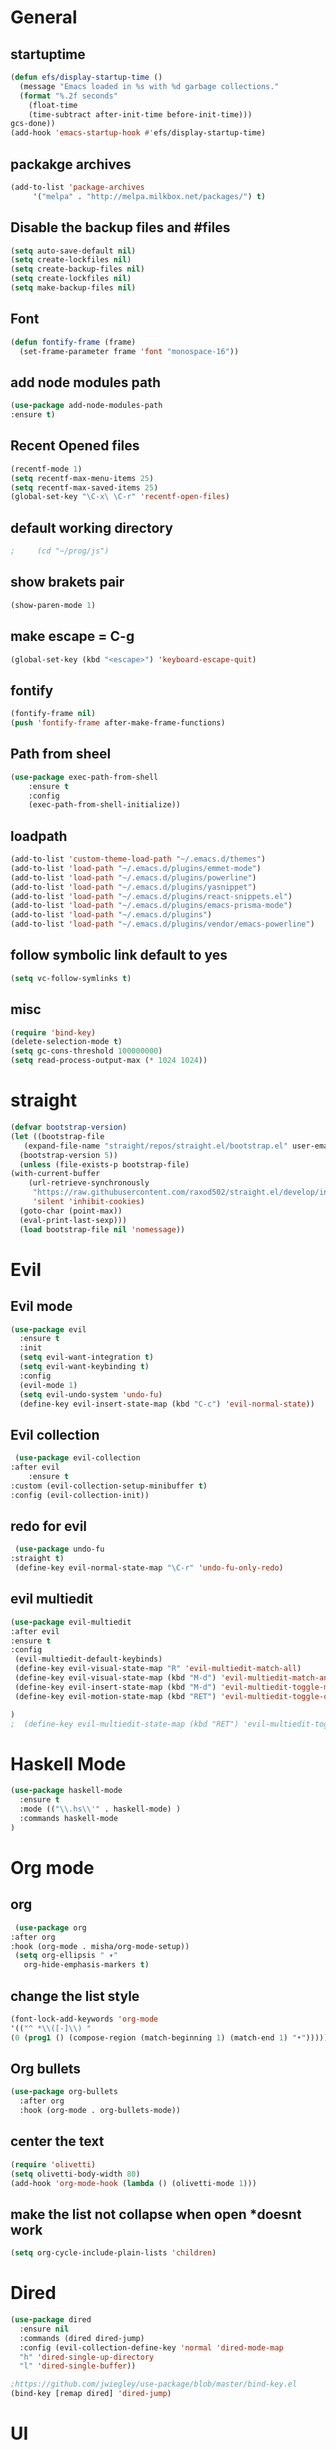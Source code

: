 * General
** startuptime
#+BEGIN_SRC  emacs-lisp
  (defun efs/display-startup-time ()
    (message "Emacs loaded in %s with %d garbage collections."
    (format "%.2f seconds"
      (float-time
      (time-subtract after-init-time before-init-time)))
  gcs-done))
  (add-hook 'emacs-startup-hook #'efs/display-startup-time)
#+END_SRC
** packakge archives
   #+BEGIN_SRC emacs-lisp
     (add-to-list 'package-archives
		  '("melpa" . "http://melpa.milkbox.net/packages/") t)
   #+END_SRC
** Disable the backup files and #files
    #+BEGIN_SRC emacs-lisp
      (setq auto-save-default nil)
      (setq create-lockfiles nil)
      (setq create-backup-files nil)
      (setq create-lockfiles nil)
      (setq make-backup-files nil)
   #+END_SRC
** Font
   #+BEGIN_SRC emacs-lisp
     (defun fontify-frame (frame)
       (set-frame-parameter frame 'font "monospace-16"))
     
   #+END_SRC
** add node modules path
#+BEGIN_SRC emacs-lisp
  (use-package add-node-modules-path
  :ensure t)
#+END_SRC
** Recent Opened files
   #+BEGIN_SRC emacs-lisp
     (recentf-mode 1)
     (setq recentf-max-menu-items 25)
     (setq recentf-max-saved-items 25)
     (global-set-key "\C-x\ \C-r" 'recentf-open-files)
   #+END_SRC
** default working directory
   #+BEGIN_SRC emacs-lisp
     ;     (cd "~/prog/js")
   #+END_SRC
** show brakets pair
   #+BEGIN_SRC emacs-lisp
     (show-paren-mode 1)
   #+END_SRC
** make escape = C-g
   #+BEGIN_SRC emacs-lisp
     (global-set-key (kbd "<escape>") 'keyboard-escape-quit)
   #+END_SRC
** fontify
   #+BEGIN_SRC emacs-lisp
     (fontify-frame nil)
     (push 'fontify-frame after-make-frame-functions)
   #+END_SRC
** Path from sheel
   #+BEGIN_SRC emacs-lisp
     (use-package exec-path-from-shell
	     :ensure t
	     :config
	     (exec-path-from-shell-initialize))
   #+END_SRC
** loadpath
   #+BEGIN_SRC emacs-lisp
 (add-to-list 'custom-theme-load-path "~/.emacs.d/themes")
 (add-to-list 'load-path "~/.emacs.d/plugins/emmet-mode")
 (add-to-list 'load-path "~/.emacs.d/plugins/powerline")
 (add-to-list 'load-path "~/.emacs.d/plugins/yasnippet")
 (add-to-list 'load-path "~/.emacs.d/plugins/react-snippets.el")
 (add-to-list 'load-path "~/.emacs.d/plugins/emacs-prisma-mode")
 (add-to-list 'load-path "~/.emacs.d/plugins")
 (add-to-list 'load-path "~/.emacs.d/plugins/vendor/emacs-powerline")

   #+END_SRC

** follow symbolic link default to yes
#+BEGIN_SRC emacs-lisp
  (setq vc-follow-symlinks t)
#+END_SRC
** misc
   #+BEGIN_SRC emacs-lisp
     (require 'bind-key)
     (delete-selection-mode t)
     (setq gc-cons-threshold 100000000)
     (setq read-process-output-max (* 1024 1024))
     #+END_SRC

* straight 
  #+BEGIN_SRC emacs-lisp
    (defvar bootstrap-version)
    (let ((bootstrap-file
	   (expand-file-name "straight/repos/straight.el/bootstrap.el" user-emacs-directory))
	  (bootstrap-version 5))
      (unless (file-exists-p bootstrap-file)
	(with-current-buffer
	    (url-retrieve-synchronously
	     "https://raw.githubusercontent.com/raxod502/straight.el/develop/install.el"
	     'silent 'inhibit-cookies)
	  (goto-char (point-max))
	  (eval-print-last-sexp)))
      (load bootstrap-file nil 'nomessage))
  #+END_SRC
* Evil
** Evil mode
  #+BEGIN_SRC emacs-lisp
    (use-package evil
      :ensure t
      :init
      (setq evil-want-integration t) 
      (setq evil-want-keybinding t)
      :config
      (evil-mode 1)
      (setq evil-undo-system 'undo-fu)
      (define-key evil-insert-state-map (kbd "C-c") 'evil-normal-state))
  #+END_SRC
** Evil collection
   #+BEGIN_SRC emacs-lisp
     (use-package evil-collection
	:after evil
        :ensure t 
	:custom (evil-collection-setup-minibuffer t) 
	:config (evil-collection-init))
   #+END_SRC
** redo for evil
   #+BEGIN_SRC emacs-lisp
	  (use-package undo-fu
     :straight t)
	  (define-key evil-normal-state-map "\C-r" 'undo-fu-only-redo)
   #+END_SRC

** evil multiedit
#+BEGIN_SRC emacs-lisp
  (use-package evil-multiedit
  :after evil
  :ensure t
  :config 
   (evil-multiedit-default-keybinds)
   (define-key evil-visual-state-map "R" 'evil-multiedit-match-all)
   (define-key evil-visual-state-map (kbd "M-d") 'evil-multiedit-match-and-next)
   (define-key evil-insert-state-map (kbd "M-d") 'evil-multiedit-toggle-marker-here)
   (define-key evil-motion-state-map (kbd "RET") 'evil-multiedit-toggle-or-restrict-region)

  )
  ;  (define-key evil-multiedit-state-map (kbd "RET") 'evil-multiedit-toggle-or-restrict-region)
#+END_SRC
* Haskell Mode
#+BEGIN_SRC emacs-lisp
  (use-package haskell-mode
    :ensure t
    :mode (("\\.hs\\'" . haskell-mode) )
    :commands haskell-mode
  )
#+END_SRC
* Org mode
** org
   #+BEGIN_SRC emacs-lisp
     (use-package org
	:after org
	:hook (org-mode . misha/org-mode-setup))
     (setq org-ellipsis " ▾"
       org-hide-emphasis-markers t)
   #+END_SRC
** change the list style
   #+BEGIN_SRC emacs-lisp
     (font-lock-add-keywords 'org-mode
     '(("^ *\\([-]\\) "
     (0 (prog1 () (compose-region (match-beginning 1) (match-end 1) "•"))))))
   #+END_SRC
** Org bullets
   #+BEGIN_SRC emacs-lisp
     (use-package org-bullets
       :after org
       :hook (org-mode . org-bullets-mode))
   #+END_SRC

** center the text 
   #+BEGIN_SRC emacs-lisp
     (require 'olivetti)
     (setq olivetti-body-width 80)
     (add-hook 'org-mode-hook (lambda () (olivetti-mode 1)))  
   #+END_SRC
   
** make the list not collapse when open *doesnt work  
  #+BEGIN_SRC emacs-lisp
   (setq org-cycle-include-plain-lists 'children)
  #+END_SRC
* Dired
#+BEGIN_SRC emacs-lisp
  (use-package dired
    :ensure nil
    :commands (dired dired-jump)
    :config (evil-collection-define-key 'normal 'dired-mode-map
    "h" 'dired-single-up-directory
    "l" 'dired-single-buffer))
  
  ;https://github.com/jwiegley/use-package/blob/master/bind-key.el
  (bind-key [remap dired] 'dired-jump)
#+END_SRC

* UI
** remove the side borders
   #+BEGIN_SRC emacs-lisp
     (fringe-mode 0)
   #+END_SRC
** Simplify the UI
   #+BEGIN_SRC emacs-lisp
     (menu-bar-mode -1)
     (tool-bar-mode -1)
     (scroll-bar-mode -1)
     (tooltip-mode -1)
     (fringe-mode 0)
   #+END_SRC
** show warnings only if its emergency
   #+BEGIN_SRC emacs-lisp
     (setq warning-minimum-level :emergency)
   #+END_SRC
** beacon (show where the cursor is)
#+BEGIN_SRC emacs-lisp
    (require 'beacon)
      (beacon-mode 1)
  ; M-x package-install beacon
#+END_SRC
** Dont show startup message
   #+BEGIN_SRC emacs-lisp
     (setq byte-compile-warnings '(cl-functions))
     (setq inhibit-startup-message t)
   #+END_SRC
** tabs 
#+BEGIN_SRC emacs-lisp
  (use-package centaur-tabs
  :demand
  :ensure t
  :config 
  (centaur-tabs-mode t)
  (setq centaur-tabs-style "rounded")
  (setq centaur-tabs-height 32)
  (setq centaur-tabs-set-icons t)
  (setq centaur-tabs-gray-out-icons 'buffer)

  (setq centaur-tabs-set-bar 'under)
  (setq x-underline-at-descent-line t)
  (setq centaur-tabs-active-bar-face "#520f46")

  (setq centaur-tabs-cycle-scope 'tabs)

  (setq centaur-tabs-set-modified-marker t)
  (setq centaur-tabs-modified-marker "")
  (setq centaur-tabs-enable-key-bindings t)

  (setq centaur-tabs-group-by-projectile-project t)
  (setq centaur-tabs-ace-jump t)
  (setq centaur-tabs-show-count t)

  (setq centaur-tabs-adjust-buffer-order t)
  (setq centaur-tabs-adjust-buffer-order 'right)

  (centaur-tabs-counsel-switch-group)
  (centaur-tabs-group-by-projectile-project)

  :bind
   ("C-<iso-lefttab>" . centaur-tabs-backward)
   ("C-<tab>" . centaur-tabs-forward)
   ("C-`" . centaur-tabs-select-end-tab)
   ("C-~" . centaur-tabs-select-beg-tab)
   ("C-_". centaur-tabs-kill-all-buffers-in-current-group)
   ("C--" . centaur-tabs-kill-other-buffers-in-current-group)
   ("C-=" . centaur-tabs-kill-unmodified-buffers-in-current-group)
  :hook
   (dashboard-mode . centaur-tabs-local-mode)
   (term-mode . centaur-tabs-local-mode)
   (calendar-mode . centaur-tabs-local-mode)
   (org-agenda-mode . centaur-tabs-local-mode)
   (org-mode . centaur-tabs-local-mode)
  )
#+END_SRC
** Disable the welcome screen
   #+BEGIN_SRC emacs-lisp
     (setq inhibit-startup-screen t)
   #+END_SRC
** dashboard
#+BEGIN_SRC emacs-lisp
  (use-package dashboard
  :ensure t
  :init 
  (progn
  (setq dashboard-startup-banner "~/.emacs.d/emacs.png")
  (setq dashboard-banner-logo-title "Welcome to the superior text editor")
  (setq dashboard-set-file-icons t)
  (setq dashboard-set-heading-icons t)
  ;(dashboard-modify-heading-icons '((projects . "")))
  (setq dashboard-items '((recents . 7)
  (agenda . 5)
  (projects . 5)
  (bookmarks . 5)))
  )
  :config
  (dashboard-setup-startup-hook))
  (setq initial-buffer-choice (lambda () (get-buffer-create "*dashboard*")))

#+END_SRC
** numberline 
** theme    
*** Doom themes
#+BEGIN_SRC emacs-lisp
  (use-package doom-themes
    :ensure t
    :config
    ;; Global settings (defaults)
    (setq doom-themes-enable-bold t    ; if nil, bold is universally disabled
	  doom-themes-enable-italic t) ; if nil, italics is universally disabled
    

    ;; Enable flashing mode-line on errors
    (doom-themes-visual-bell-config)
    ;; Enable custom neotree theme (all-the-icons must be installed!)
    (doom-themes-neotree-config)
    ;; or for treemacs users
    (setq doom-themes-treemacs-theme "doom-atom") ; use "doom-colors" for less minimal icon theme
    (doom-themes-treemacs-config)
    ;; Corrects (and improves) org-mode's native fontification.
    (doom-themes-org-config))
#+END_SRC
*** inkPot
#+BEGIN_SRC emacs-lisp
  (use-package inkpot-theme
  :ensure t
  )
#+END_SRC
*** Ubuntu Terminal
#+BEGIN_SRC emacs-lisp
  (use-package ubuntu-theme
    :ensure t
  )
#+END_SRC
*** Load
   #+BEGIN_SRC emacs-lisp
     (load-theme 'doom-horizon t)
     ;doom-one
     ;doom-moonlight
     ;doom-horizon
     ;(load-theme 'dracula t)
     ;(load-theme 'inkpot t)
     ;(load-theme 'ubuntu t)
   #+END_SRC
** vscode icons
   #+BEGIN_SRC emacs-lisp
     (use-package vscode-icon
       :ensure t
       :commands (vscode-icon-for-file))
   #+END_SRC
** sidebar   
   #+BEGIN_SRC emacs-lisp
     (use-package dired-sidebar
       :bind (("C-x n" . dired-sidebar-toggle-sidebar))
       :ensure t
       :commands (dired-sidebar-toggle-sidebar)
       :init
       (add-hook 'dired-sidebar-mode-hook
		 (lambda ()
		   (unless (file-remote-p default-directory)
		     (auto-revert-mode))))
       :config
       (push 'toggle-window-split dired-sidebar-toggle-hidden-commands)
       (push 'rotate-windows dired-sidebar-toggle-hidden-commands)
     ;  (setq dired-sidebar-subtree-line-prefix "__")
       (setq dired-sidebar-theme 'vscode)
       (setq dired-sidebar-use-term-integration t)
       (setq dired-sidebar-use-custom-font t))

(column-number-mode)
(dolist (mode '(org-mode-hook
term-mode-hook
shell-mode-hook
eshell-mode-hook))
(add-hook mode (lambda () (display-line-numbers-mode 0))))
(add-hook 'prog-mode-hook 'display-line-numbers-mode)

   #+END_SRC
*** sidebar cfg
    #+BEGIN_SRC emacs-lisp
      ;Sidebar cfg
(use-package dired-sidebar
  :bind (("C-x n" . dired-sidebar-toggle-sidebar))
  :ensure t
  :commands (dired-sidebar-toggle-sidebar)
  :init
  (add-hook 'dired-sidebar-mode-hook
            (lambda ()
              (unless (file-remote-p default-directory)
                (auto-revert-mode))))
  :config
  (push 'toggle-window-split dired-sidebar-toggle-hidden-commands)
  (push 'rotate-windows dired-sidebar-toggle-hidden-commands)
;  (setq dired-sidebar-subtree-line-prefix "__")
  (setq dired-sidebar-theme 'vscode)
  (setq dired-sidebar-use-term-integration t)
  (setq dired-sidebar-use-custom-font t))
    #+END_SRC
** all the icons
   #+BEGIN_SRC emacs-lisp
     (use-package all-the-icons
       :ensure t)
;M-x all-the-icons-install-fonts
   #+END_SRC
** nerd fonts
#+BEGIN_SRC emacs-lisp
  (use-package nerd-icons)
#+END_SRC
** taskbar
*** powerline 
#+BEGIN_SRC emacs-lisp
;  (require 'powerline)
;  (powerline-center-theme)
#+END_SRC

*** doommodeline
#+BEGIN_SRC emacs-lisp
;;  (use-package doom-modeline
;;    :ensure t
;;    :config
;;  (setq auto-revert-check-vc-info t)
;;    :hook (after-init . doom-modeline-mode))
#+END_SRC

** Minimap
#+BEGIN_SRC emacs-lisp
  (use-package minimap
  :ensure t
  :bind (("C-x m" . minimap-create))
  :config
  (setq minimap-window-location 'right))
  ;;(add-hook 'web-mode-hook 'minimap-create)
  ;; changing colors
  (custom-set-faces
  '(minimap-active-region-background
    ((((background dark)) (:background "#2A2A2A222222"))
      (t (:background "#D3D3D3222222")))
    :group 'minimap))
  #+END_SRC
* JS 
** debugger
#+BEGIN_SRC emacs-lisp
  (use-package dap-mode)

  #+END_SRC
** react snippets 
    #+BEGIN_SRC emacs-lisp
      (require 'yasnippet)
      (yas-global-mode 1)
	    ;(yas-reload-all)
	    ;(add-hook 'prog-mode-hook #'yas-minor-mode)
      (require 'react-snippets)

    #+END_SRC
** typescript 
   #+BEGIN_SRC emacs-lisp
     (use-package typescript-mode
     :mode (("\\.tsx\\'" . typescript-mode)
     ("\\.ts\\'" . typescript-mode))
     :hook (typescript-mode . lsp-deferred)
     :config
     (require 'dap-node)
     (dap-node-setup)
     (setq typescript-indent-level 2))
   #+END_SRC
** rjsx 
#+BEGIN_SRC  emacs-lisp
  (use-package rjsx-mode
  :ensure t
  :mode (("\\.js\\'" . rjsx-mode)
	("\\.jsx\\'" . rjsx-mode)
	("\\.ts\\'" . rjsx-mode)
	("\\.tsx\\'" . rjsx-mode))
  )
#+END_SRC
** tide 
#+BEGIN_SRC emacs-lisp
  (defun setup-tide-mode()
  (interactive)
  (tide-setup)
  (flycheck-mode +1)
  (setq web-mode-markup-indent-offset 2)
  (setq web-mode-code-indent-offset 2)
  (setq web-mode-attr-indent-offset 2)
  (setq web-mode-attr-value-indent-offset 2)
  (tide-hl-identifier-mode +1)
  (company-mode +1))

  (use-package tide
  :ensure t
  :after (rjsx-mode company flycheck)
  :hook (rjsx-mode . setup-tide-mode))
#+END_SRC
* Core packages 
** lsp
   #+BEGIN_SRC emacs-lisp
     (setq lsp-log-io nil)
     (setq lsp-keymap-prefix "C-c l")
     (setq lsp-restart 'auto-restart)
     (setq lsp-ui-sideline-show-diagnostic t)
     (setq lsp-ui-sideline-show-hover t)
     (setq lsp-ui-sideline-show-code-actions t)
     (use-package lsp-mode
	:ensure t
	:hook (
	(web-mode . lsp-deferred)
	(lsp-mode . lsp-enable-which-key-integration)
	)
	:commands lsp-deferred)

      (use-package lsp-ui
      :ensure t
      :commands lsp-ui-mode)

   #+END_SRC
** ivy
   #+BEGIN_SRC emacs-lisp
     (use-package ivy
       :diminish
       :bind (("C-S" . swiper)
     :map ivy-minibuffer-map
     ("TAB" . ivy-alt-done))
     :config
     (ivy-mode 1)
     )
     (use-package counsel
       :straight t
       :bind (("C-x C-f" . counsel-find-file)
     ("C-x b" . counsel-ibuffer)
     )
       :config (setq ivy-initial-inputs-alist nil)
     )
   #+END_SRC
** magit
   #+BEGIN_SRC emacs-lisp
     (use-package magit
       :bind ("C-x g" . magit-status)
       :ensure t
       :custom
       (magit-display-buffer-function #'magit-display-buffer-same-window-except-diff-v1)
       )
   #+END_SRC
** projectile
   #+BEGIN_SRC emacs-lisp
     (defun dw/switch-project-action ()
       (persp-switch (projectile-project-name))
       (magit-status))

     (use-package projectile
       :diminish projectile-mode
       :config (projectile-mode)
       :custom ((projectile-completion-system 'ivy))
       :bind-keymap
       ("C-x p" . projectile-command-map)
       :init
       (setq projectile-switch-project-action #'projectile-dired))

     (use-package counsel-projectile
       :straight t
       :config (counsel-projectile-mode))
   #+END_SRC
** prisma mode
#+BEGIN_SRC emacs-lisp
  (require 'prisma-mode)
#+END_SRC
** flycheck
#+BEGIN_SRC emacs-lisp
  (use-package flycheck
  :ensure t
  :init
  (global-flycheck-mode))
#+END_SRC
** multi cursor
   #+BEGIN_SRC emacs-lisp
     (use-package multiple-cursors
       :straight t
     )
     (global-set-key (kbd "C->") 'mc/mark-next-like-this)
     (global-set-key (kbd "C-<") 'mc/mark-previous-like-this)

   #+END_SRC

** rainbow brakets
   #+BEGIN_SRC emacs-lisp
     (require 'rainbow-delimiters)
     (add-hook 'prog-mode-hook 'rainbow-delimiters-mode)
   #+END_SRC
** expand region
   #+BEGIN_SRC emacs-lisp
     (use-package expand-region
       :ensure t
       :bind
       ("C-a" . er/expand-region)
       ("C-S-a" . er/contract-region)
       )
   #+END_SRC
** json mode
#+BEGIN_SRC emacs-lisp
  (use-package json-mode
  :ensure t)
#+END_SRC
** which key
   #+BEGIN_SRC emacs-lisp
     (use-package which-key
       :ensure t
       :config
	 (which-key-mode)
	 (setq which-key-idle-delay 0.4))
         (setq which-key-add-column-padding 10)
   #+END_SRC
** company
   #+BEGIN_SRC emacs-lisp
     (setq company-minimum-prefix-length 1
	   company-idle-delay 0.0)
     (use-package company
       :ensure t
       :config (global-company-mode t))
   #+END_SRC

** vterm 
   #+BEGIN_SRC emacs-lisp
     (use-package vterm
       :ensure t)
   #+END_SRC
* Web 
** webmode
   #+BEGIN_SRC emacs-lisp
     (use-package web-mode
       :ensure t
       :mode (("\\.js\\'" . web-mode)
	  ("\\.jsx\\'" . web-mode)
	  ("\\.ts\\'" . web-mode)
	      ("\\.tsx\\'" . web-mode)
	  ("\\.html\\'" . web-mode))
       :config
       (flycheck-add-mode 'javascript-eslint 'web-mode)
       :commands web-mode)
   #+END_SRC
*** web mode hook
    #+BEGIN_SRC emacs-lisp
	    (add-hook 'web-mode-hook  'emmet-mode)
	    (defun web-mode-init-hook ()
	      "Hooks for Web mode.  Adjust indent."
	      (setq web-mode-markup-indent-offset 2)
      (setq web-mode-code-indent-offset 2)
      (setq web-mode-css-indent-offset 2)
      )
	    (add-hook 'web-mode-hook  'web-mode-init-hook)
	    (add-to-list 'auto-mode-alist '("\\.jsx?$" . web-mode))
    #+END_SRC
** emmet mode
   #+BEGIN_SRC emacs-lisp
     (require 'emmet-mode)
     (add-hook 'sgml-mode-hook 'emmet-mode)
     (add-hook 'css-mode-hook  'emmet-mode)
   #+END_SRC
** jsx highlighting
   #+BEGIN_SRC emacs-lisp
      (setq web-mode-content-types-alist '(("jsx" . "\\.js[x]?\\'")))
   #+END_SRC
